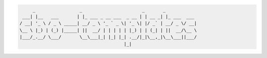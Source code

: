 .. image:: https://img.shields.io/github/release/dslackw/sbo-templates.svg
    :target: https://github.com/dslackw/sbo-templates/releases
.. image:: https://travis-ci.org/dslackw/sbo-templates.svg?branch=master
    :target: https://travis-ci.org/dslackw/sbo-templates
.. image:: https://landscape.io/github/dslackw/sbo-templates/master/landscape.png
    :target: https://landscape.io/github/dslackw/sbo-templates/master
.. image:: https://img.shields.io/codacy/050af4c8f1574e29b7382dfc2635a1a4.svg
    :target: https://www.codacy.com/public/dzlatanidis/sbo-templates/dashboard
.. image:: https://img.shields.io/pypi/dm/sbo-templates.svg
    :target: https://pypi.python.org/pypi/sbo-templates
.. image:: https://img.shields.io/badge/license-GPLv3-blue.svg
    :target: https://github.com/dslackw/sbo-templates
.. image:: https://img.shields.io/github/stars/dslackw/sbo-templates.svg
    :target: https://github.com/dslackw/sbo-templates
.. image:: https://img.shields.io/github/forks/dslackw/sbo-templates.svg
    :target: https://github.com/dslackw/sbo-templates
.. image:: https://img.shields.io/github/issues/dslackw/sbo-templates.svg
    :target: https://github.com/dslackw/sbo-templates/issues

.. contents:: Table of Contents:

.. code-block:: bash

         _                 _                       _       _            
     ___| |__   ___       | |_ ___ _ __ ___  _ __ | | __ _| |_ ___  ___ 
    / __| '_ \ / _ \ _____| __/ _ \ '_ ` _ \| '_ \| |/ _` | __/ _ \/ __|
    \__ \ |_) | (_) |_____| ||  __/ | | | | | |_) | | (_| | ||  __/\__ \
    |___/_.__/ \___/       \__\___|_| |_| |_| .__/|_|\__,_|\__\___||___/
                                            |_|                         




